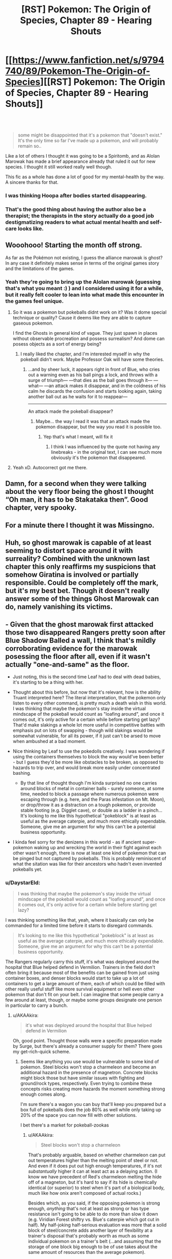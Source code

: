 #+TITLE: [RST] Pokemon: The Origin of Species, Chapter 89 - Hearing Shouts

* [[https://www.fanfiction.net/s/9794740/89/Pokemon-The-Origin-of-Species][[RST] Pokemon: The Origin of Species, Chapter 89 - Hearing Shouts]]
:PROPERTIES:
:Author: DaystarEld
:Score: 128
:DateUnix: 1612186354.0
:DateShort: 2021-Feb-01
:END:

** ​

#+begin_quote
  some might be disappointed that it's a pokemon that "doesn't exist." It's the only time so far I've made up a pokemon, and will probably remain so..
#+end_quote

Like a lot of others I thought it was going to be a Spiritomb, and as Alolan Marowak has made a brief appearance already that ruled it out for new species. I thought it still worked really well though.

This fic as a whole has done a lot of good for my mental-health by the way. A sincere thanks for that.
:PROPERTIES:
:Author: WankSocrates
:Score: 23
:DateUnix: 1612217937.0
:DateShort: 2021-Feb-02
:END:

*** I was thinking Hoopa after bodies started disappearing.
:PROPERTIES:
:Author: ManyCookies
:Score: 5
:DateUnix: 1612230977.0
:DateShort: 2021-Feb-02
:END:


*** That's the good thing about having the author also be a therapist; the therapists in the story actually do a good job destigmatizing readers to what actual mental health and self-care looks like.
:PROPERTIES:
:Author: _The_Bomb
:Score: 3
:DateUnix: 1612398624.0
:DateShort: 2021-Feb-04
:END:


** Wooohooo! Starting the month off strong.

As far as the Pokémon not existing, I guess the alliance marowak is ghost? In any case it definitely makes sense in terms of the original games story and the limitations of the games.
:PROPERTIES:
:Author: charrondev
:Score: 31
:DateUnix: 1612188079.0
:DateShort: 2021-Feb-01
:END:

*** Yeah they're going to bring up the Alolan marowak (guessing that's what you meant :) ) and I considered using it for a while, but it really felt cooler to lean into what made this encounter in the games feel unique.
:PROPERTIES:
:Author: DaystarEld
:Score: 23
:DateUnix: 1612215287.0
:DateShort: 2021-Feb-02
:END:

**** So it was a pokemon but pokeballs didnt work on it? Was it dome special technique or quality? Cause it deems like they are able to capture gaseous pokemon.

I find the Ghosts in general kind of vague. They just spawn in places without observable procreation and possess surrealism? And dome can posess objects as a sort of energy being?
:PROPERTIES:
:Author: Radix2309
:Score: 6
:DateUnix: 1612248158.0
:DateShort: 2021-Feb-02
:END:

***** I really liked the chapter, and I'm interested myself in why the pokeball didn't work. Maybe Professor Oak will have some theories.
:PROPERTIES:
:Author: DuskyDay
:Score: 6
:DateUnix: 1612282651.0
:DateShort: 2021-Feb-02
:END:

****** ...and by sheer luck, it appears right in front of Blue, who cries out a warning even as his ball pings a lock, and throws with a surge of triumph--- ---that dies as the ball goes through it--- ---what--- ---an attack makes it disappear, and in the coldness of his calm he discards the confusion and starts looking again, taking another ball out as he waits for it to reappear---

--------------

An attack made the pokeball disappear?
:PROPERTIES:
:Author: DavidGretzschel
:Score: 5
:DateUnix: 1612356132.0
:DateShort: 2021-Feb-03
:END:

******* Maybe... the way I read it was that an attack made the pokemon disappear, but the way you read it is possible too.
:PROPERTIES:
:Author: DuskyDay
:Score: 3
:DateUnix: 1612449166.0
:DateShort: 2021-Feb-04
:END:

******** Yep that's what I meant, will fix it
:PROPERTIES:
:Author: DaystarEld
:Score: 4
:DateUnix: 1612478303.0
:DateShort: 2021-Feb-05
:END:

********* I think I was influenced by the quote not having any linebreaks - in the original text, I can see much more obviously it's the pokemon that disappeared.
:PROPERTIES:
:Author: DuskyDay
:Score: 1
:DateUnix: 1612479916.0
:DateShort: 2021-Feb-05
:END:


**** Yeah xD. Autocorrect got me there.
:PROPERTIES:
:Author: charrondev
:Score: 3
:DateUnix: 1612226481.0
:DateShort: 2021-Feb-02
:END:


** Damn, for a second when they were talking about the very floor being the ghost I thought “Oh man, it has to be Stakataka then”. Good chapter, very spooky.
:PROPERTIES:
:Author: hbthebattle
:Score: 21
:DateUnix: 1612196746.0
:DateShort: 2021-Feb-01
:END:


** For a minute there I thought it was Missingno.
:PROPERTIES:
:Author: Toastybob42
:Score: 9
:DateUnix: 1612228674.0
:DateShort: 2021-Feb-02
:END:


** Huh, so ghost marowak is capable of at least seeming to distort space around it with surreality? Combined with the unknown last chapter this only reaffirms my suspicions that somehow Giratina is involved or partially responsible. Could be completely off the mark, but it's my best bet. Though it doesn't really answer some of the things Ghost Marowak can do, namely vanishing its victims.
:PROPERTIES:
:Author: Flavius_Belisarius_
:Score: 14
:DateUnix: 1612200170.0
:DateShort: 2021-Feb-01
:END:


** - Given that the ghost marowak first attacked those two disappeared Rangers pretty soon after Blue Shadow Balled a wall, I think that's mildly corroborating evidence for the marowak posessing the floor after all, even if it wasn't actually "one-and-same" as the floor.
- Just noting, this is the second time Leaf had to deal with dead babies, it's starting to be a thing with her.
- Thought about this before, but now that it's relevant, how is the ability Truant interpreted here? The literal interpretation, that the pokemon only listen to every other command, is pretty much a death wish in this world. I was thinking that maybe the pokemon's stay inside the virtual mindscape of the pokeball would count as "loafing around", and once it comes out, it's only active for a certain while before starting get lazy? That'd make slakings a whole lot more useful in competitive battles with emphasis put on lots of swapping - though wild slakings would be somewhat vulnerable, for all its power, if it just can't be arsed to move when ambushed at a bad moment.
- Nice thinking by Leaf to use the pokedolls creatively. I was wondering if using the containers themselves to block the way would've been better - but I guess they'd be more like obstacles to be broken, as opposed to hazards to trip over, and would break more easily under concentrated bashing.

  - By that line of thought though I'm kinda surprised no one carries around blocks of metal in container balls - surely someone, at some time, needed to block a passage where numerous pokemon were escaping through (e.g. here, and the Paras infestation on Mt. Moon), or drop/throw it as a distraction on a tough pokemon, or provide stable footing (e.g. Digglet cave), or double as a ladder in a pinch... It's looking to me like this hypothetical "pokeblock" is at least as useful as the average caterpie, and much more ethically expendable. Someone, give me an argument for why this can't be a potential business opportunity.

- I kinda feel sorry for the denizens in this world - as if ancient super-pokemon waking up and wrecking the world in their fight against each other wasn't enough, there is now at least one kind of pokemon that can be pinged but not captured by pokeballs. This is probably reminiscent of what the sitation was like for their ancestors who hadn't even invented pokeballs yet.
:PROPERTIES:
:Author: AKAAkira
:Score: 15
:DateUnix: 1612242945.0
:DateShort: 2021-Feb-02
:END:

*** u/DaystarEld:
#+begin_quote
  I was thinking that maybe the pokemon's stay inside the virtual mindscape of the pokeball would count as "loafing around", and once it comes out, it's only active for a certain while before starting get lazy?
#+end_quote

I was thinking something like that, yeah, where it basically can only be commanded for a limited time before it starts to disregard commands.

#+begin_quote
  It's looking to me like this hypothetical "pokeblock" is at least as useful as the average caterpie, and much more ethically expendable. Someone, give me an argument for why this can't be a potential business opportunity.
#+end_quote

The Rangers regularly carry this stuff, it's what was deployed around the hospital that Blue helped defend in Vermilion. Trainers in the field don't often bring it because most of the benefits can be gained from just using container boxes, and denser blocks would start to take up a lot of containers to get a large amount of them, each of which could be filled with other really useful stuff like more survival equipment or hell even other pokemon that don't fit on your belt. I can imagine that some people carry a few around at least, though, or maybe some groups designate one person in particular to carry a bunch.
:PROPERTIES:
:Author: DaystarEld
:Score: 9
:DateUnix: 1612246838.0
:DateShort: 2021-Feb-02
:END:

**** u/AKAAkira:
#+begin_quote
  it's what was deployed around the hospital that Blue helped defend in Vermilion
#+end_quote

Oh, good point. Thought those walls were a specific preparation made by Surge, but there's already a consumer supply for them? There goes my get-rich-quick scheme.
:PROPERTIES:
:Author: AKAAkira
:Score: 3
:DateUnix: 1612311667.0
:DateShort: 2021-Feb-03
:END:

***** Seems like anything you use would be vulnerable to some kind of pokemon. Steel blocks won't stop a charmeleon and become an additional hazard in the presence of magnetron. Concrete blocks might block those but have similar issues with fighting and ground/rock types, respectively. Even trying to combine these concepts risks creating more hazards the moment something strong enough comes along.

I'm sure there's a wagon you can buy that'll keep you prepared but a box full of pokeballs does the job 80% as well while only taking up 20% of the space you can now fill with other solutions.

I bet there's a market for pokeball-zookas
:PROPERTIES:
:Author: MilesSand
:Score: 2
:DateUnix: 1612565498.0
:DateShort: 2021-Feb-06
:END:

****** u/AKAAkira:
#+begin_quote
  Steel blocks won't stop a charmeleon
#+end_quote

That's probably arguable, based on whether charmeleon can put out temperatures higher than the melting point of steel or not. And even if it does put out high enough temperatures, if it's not /substantually/ higher it can at least act as a delaying action. (I know we have precedent of Red's charmeleon melting the hide off of a magneton, but it's hard to say if its hide is chemically identical (or superior) to steel when it's part of a biological body, much like how onix aren't composed of actual rocks.)

Besides which, as you said, if the opposing pokemon is strong enough, /anything/ that's not at least as strong or has type resistance isn't going to be able to do more than slow it down (e.g. Viridian Forest shiftry vs. Blue's caterpie which got cut in half). My half-joking half-serious evaluation was more that a solid block of steel/concrete adds another layer of flexibility at a trainer's disposal that's probably worth as much as some individual pokemon on a trainer's belt (...and assuming that the storage of one block big enough to be of use takes about the same amount of resources than the average pokemon).
:PROPERTIES:
:Author: AKAAkira
:Score: 2
:DateUnix: 1612588974.0
:DateShort: 2021-Feb-06
:END:


** Awesome! Always a great way to start the month. Spooky ending. They've won/survived but its unclear in what way. The implication is that the psychic pulse caused the creature to stutter, but then was it destroyed by all the attacks? Did it leave? If it left where did it go? Very interesting. I'm also curious if it did have pressure and this is just what pressure looks like when manifested by a ghost.
:PROPERTIES:
:Author: burnerpower
:Score: 7
:DateUnix: 1612193365.0
:DateShort: 2021-Feb-01
:END:

*** u/pochinha:
#+begin_quote
  They've won/survived but its unclear in what way.
#+end_quote

My reading was completely different. It says that everything looks normal and that all the bodies disappeared. I'm not sure which bodies, but I'm guessing of the Pokemon that died during the battle, and maybe Gale's?

Basically I thought Blue had been removed from the plane of existence where everyone else is, just like what happened to the two first trainers that disappeared. I.e., that from everyone else's point of view, Blue just stopped being there.

Maybe there is not really any evidence to believe this and actually it makes much more sense that they just defeated the ghost marowak, but then what's the deal with the line about the bodies?

EDIT: Ok, if Blue was alone I think he would notice and the text would reflect this. I still don't understand what the bodies being missing means. Actually, I don't understand which bodies are being talked about.
:PROPERTIES:
:Author: pochinha
:Score: 16
:DateUnix: 1612197967.0
:DateShort: 2021-Feb-01
:END:

**** My reading of it was that it was attracted to leaf and red and took everything spooky with it. I.e. all the bodies that that have been buried there. It is a giant grave after all.
:PROPERTIES:
:Author: Thatguy3367
:Score: 3
:DateUnix: 1612287100.0
:DateShort: 2021-Feb-02
:END:

***** u/pochinha:
#+begin_quote
  It is a giant grave after all.
#+end_quote

Oh, right. I thought it only contained urns, but I guess it can contain both urns and bodies. How would you notice it if all the bodies disappeared, though? Presumably they weren't in plain view.

#+begin_quote
  it was attracted to leaf and red and took everything spooky with it
#+end_quote

This makes sense. Which is terrible, because the people down there are really not prepared for a ghost marowak attack.
:PROPERTIES:
:Author: pochinha
:Score: 4
:DateUnix: 1612291046.0
:DateShort: 2021-Feb-02
:END:


**** I might need to give this chapter a re-read, but my reading was also that Blue had been spirited away somehow
:PROPERTIES:
:Author: Belmonthiggins
:Score: 1
:DateUnix: 1612396797.0
:DateShort: 2021-Feb-04
:END:

***** My reading was that the pokemon died under the onslaught of attacks, and the bodies disappeared with it. I didn't even question the dead bodies having [[https://tvtropes.org/pmwiki/pmwiki.php/Main/NoOntologicalInertia][no ontological inertia]] until now. Now I just don't know why they disappeared.

Edit: It might be connected to the pokemon possessing their surroundings, so the dead bodies were "inside" it, being destroyed somehow too, but why hasn't anybody else?

Edit2: Or the pokemon just kept dissolving bodies continuously, and was killed after no dead bodies remained. It would explain those two dead bodies that went away before it died.
:PROPERTIES:
:Author: DuskyDay
:Score: 4
:DateUnix: 1612487144.0
:DateShort: 2021-Feb-05
:END:


**** The dead rangers? Gale is definitely dead, and a couple others, too. The number of rangers kept changing.
:PROPERTIES:
:Author: MilesSand
:Score: 1
:DateUnix: 1612565784.0
:DateShort: 2021-Feb-06
:END:


** The description of the distorted space was really cool! It fits very well with what the move Trick Room is like, especially how different people perceived different distances. Is it supposed to be Trick Room?
:PROPERTIES:
:Author: Galap
:Score: 6
:DateUnix: 1612237603.0
:DateShort: 2021-Feb-02
:END:

*** Basically a form of those "field effects" yeah :) Not Trick Room specifically.
:PROPERTIES:
:Author: DaystarEld
:Score: 5
:DateUnix: 1612246484.0
:DateShort: 2021-Feb-02
:END:


** Typo thread!
:PROPERTIES:
:Author: DaystarEld
:Score: 11
:DateUnix: 1612186362.0
:DateShort: 2021-Feb-01
:END:

*** u/1337_w0n:
#+begin_quote
  climbing step after step of traps
#+end_quote

I feel like this could use revision.

#+begin_quote
  rises as notes
#+end_quote

"as she notes" or "as she notices"

#+begin_quote
  space to breath
#+end_quote

Space to breathe
:PROPERTIES:
:Author: 1337_w0n
:Score: 3
:DateUnix: 1612191797.0
:DateShort: 2021-Feb-01
:END:

**** All fixed, thanks!
:PROPERTIES:
:Author: DaystarEld
:Score: 3
:DateUnix: 1612215158.0
:DateShort: 2021-Feb-02
:END:


*** u/hiddendoorstepadept:
#+begin_quote
  The rangers' pokemon are a mix of Ghost and *and* *lithe* and agile Dark types like liepard and thievul
#+end_quote
:PROPERTIES:
:Author: hiddendoorstepadept
:Score: 3
:DateUnix: 1612197552.0
:DateShort: 2021-Feb-01
:END:

**** Fixed!
:PROPERTIES:
:Author: DaystarEld
:Score: 3
:DateUnix: 1612215193.0
:DateShort: 2021-Feb-02
:END:


*** but now she has to face wild pokemon and maybe hurt them, and against opponents that her normal strategies for peacefully incapacitating are less effective.

Less effective /on/, or /on which/ her normal strategies, etc.

, then melted the result and stretched out its limbs so that hunches over sharp, narrow legs.

so that /it/ hunches
:PROPERTIES:
:Author: kevshea
:Score: 3
:DateUnix: 1612204903.0
:DateShort: 2021-Feb-01
:END:

**** Fixed, thanks!
:PROPERTIES:
:Author: DaystarEld
:Score: 3
:DateUnix: 1612215166.0
:DateShort: 2021-Feb-02
:END:


*** location at, and

feels wired (weird?)

spinning end over end
:PROPERTIES:
:Author: DrunkenQuetzalcoatl
:Score: 2
:DateUnix: 1612198682.0
:DateShort: 2021-Feb-01
:END:

**** Fixed the first, but second two are correct :)
:PROPERTIES:
:Author: DaystarEld
:Score: 3
:DateUnix: 1612215185.0
:DateShort: 2021-Feb-02
:END:


*** There's a capitalized “Ivysaur” that should be “Raff”.
:PROPERTIES:
:Author: sharikak54
:Score: 2
:DateUnix: 1612237740.0
:DateShort: 2021-Feb-02
:END:

**** Fixed, thanks :)
:PROPERTIES:
:Author: DaystarEld
:Score: 1
:DateUnix: 1612246137.0
:DateShort: 2021-Feb-02
:END:


*** Not a typo, but maybe a thicker/more salient perspective divider?

Example:

** "Look out!" Jason yells, but it was too late the moment it appeared, and the ranger drops in a heap as blood sprays from her split skull.
   :PROPERTIES:
   :CUSTOM_ID: look-out-jason-yells-but-it-was-too-late-the-moment-it-appeared-and-the-ranger-drops-in-a-heap-as-blood-sprays-from-her-split-skull.
   :END:
"Need a swap!"

Could not see the perspective switch/subchapter line, because of Samsung Internet dark mode. Was briefly confused whenever perspective switched.
:PROPERTIES:
:Author: DavidGretzschel
:Score: 2
:DateUnix: 1612355621.0
:DateShort: 2021-Feb-03
:END:

**** Added "Red yells" :)
:PROPERTIES:
:Author: DaystarEld
:Score: 1
:DateUnix: 1612389749.0
:DateShort: 2021-Feb-04
:END:


*** "I can't tell how they feel," Jason says. "The scream is too piercing, I could only tell they were not ghosts, and inferred the rest from what other pokemon are native to the area." "Even that's impressive," Red says. "Bringing my shields down at all feels like it would quickly overwhelm me."

** "I feel nearly the same," Jean says, putting what seems like a consolatory hand on his shoulder, probably because of the slight bitterness that he'd spoken with. "I'm afraid none of our gifts except Jason's will be of much help going forward."
   :PROPERTIES:
   :CUSTOM_ID: i-feel-nearly-the-same-jean-says-putting-what-seems-like-a-consolatory-hand-on-his-shoulder-probably-because-of-the-slight-bitterness-that-hed-spoken-with.-im-afraid-none-of-our-gifts-except-jasons-will-be-of-much-help-going-forward.
   :END:
Who got Jean's hand on his shoulder? Pronoun unclear, could be Red or Jason. Or he puts a hand on his own shoulder, assuming Jean was male (I forgot).
:PROPERTIES:
:Author: DavidGretzschel
:Score: 2
:DateUnix: 1612356467.0
:DateShort: 2021-Feb-03
:END:

**** It was on Red's, fixed now, thanks :)
:PROPERTIES:
:Author: DaystarEld
:Score: 1
:DateUnix: 1612389409.0
:DateShort: 2021-Feb-04
:END:


*** Ghost and and lithe and agile

repel, and offers back to Maria when he finishes, who

Leaf has never seen so many defensive preparations put into a single location at, and

it is it's on a whole

he wants, but if it is it's on a whole different level than anything he's heard of before, and what Blue thinks of, suddenly, is the difference in Pressure intensity between the absol they cornered underground... and Zapdos.

Leaf's horror rises as notes the size

stretched out its limbs so that hunches over sharp, narrow legs. Its mask

there's space to breath
:PROPERTIES:
:Author: Toastybob42
:Score: 1
:DateUnix: 1612228510.0
:DateShort: 2021-Feb-02
:END:

**** All fixed, thanks! Except "it is it's on a whole," that one's right :)
:PROPERTIES:
:Author: DaystarEld
:Score: 2
:DateUnix: 1612246355.0
:DateShort: 2021-Feb-02
:END:

***** Huh, not sure what I was thinking with that one
:PROPERTIES:
:Author: Toastybob42
:Score: 1
:DateUnix: 1612247497.0
:DateShort: 2021-Feb-02
:END:


***** Could use a comma though. And a few periods to break up the run-on sentence
:PROPERTIES:
:Author: MilesSand
:Score: 1
:DateUnix: 1612566003.0
:DateShort: 2021-Feb-06
:END:

****** Fixed :)
:PROPERTIES:
:Author: DaystarEld
:Score: 1
:DateUnix: 1612944066.0
:DateShort: 2021-Feb-10
:END:


*** but if we don't know for sure -> but we don't

the sound of bones hitting shell fill -> fills

as it swooped down -> swoops
:PROPERTIES:
:Author: thrawnca
:Score: 1
:DateUnix: 1612254541.0
:DateShort: 2021-Feb-02
:END:

**** All fixed, thanks :)
:PROPERTIES:
:Author: DaystarEld
:Score: 2
:DateUnix: 1612265332.0
:DateShort: 2021-Feb-02
:END:


*** remove this ambiguity, maybe?

[[https://www.reddit.com/r/rational/comments/la348p/rst_pokemon_the_origin_of_species_chapter_89/glzo4b2?utm_source=share&utm_medium=web2x&context=3]]
:PROPERTIES:
:Author: DavidGretzschel
:Score: 1
:DateUnix: 1612454283.0
:DateShort: 2021-Feb-04
:END:

**** Fixed :)
:PROPERTIES:
:Author: DaystarEld
:Score: 1
:DateUnix: 1612478748.0
:DateShort: 2021-Feb-05
:END:


*** internment -> interment
:PROPERTIES:
:Author: LazarusRises
:Score: 1
:DateUnix: 1612716573.0
:DateShort: 2021-Feb-07
:END:

**** Huh, TIL :) Fixed, thanks!
:PROPERTIES:
:Author: DaystarEld
:Score: 1
:DateUnix: 1612939652.0
:DateShort: 2021-Feb-10
:END:

***** Unless, of course, those mausoleum vaults were going to keep people captive as prisoners of war.

Not every day you get to teach a favorite author a new word :) The internet is cool.
:PROPERTIES:
:Author: LazarusRises
:Score: 1
:DateUnix: 1612978445.0
:DateShort: 2021-Feb-10
:END:

****** I always figured the word had the connotation of being "sealed in" or something, so it would apply to both people in a prison and corpses/coffins :) And the internet is indeed cool; writing a story like this would never work off of it, not the least of which because I learn so much from the readers!
:PROPERTIES:
:Author: DaystarEld
:Score: 1
:DateUnix: 1613001912.0
:DateShort: 2021-Feb-11
:END:


** Great chapter, really liked the suspence.
:PROPERTIES:
:Author: ShareDVI
:Score: 5
:DateUnix: 1612199712.0
:DateShort: 2021-Feb-01
:END:


** A treat as always to start the month. Really excited for the current vibes of the story, for lack of a better phrase; it's always excellent but having the team all working together to struggle through insane out-of-context problems is the best.
:PROPERTIES:
:Author: absolute-black
:Score: 6
:DateUnix: 1612207463.0
:DateShort: 2021-Feb-01
:END:


** Good chapter; was looking forward to this.

So, is this actually a new species, and we'll start seeing more Kantonian Ghost-Marowak, or was it just a one-off thing to honor the game event?
:PROPERTIES:
:Author: Low_Hour
:Score: 4
:DateUnix: 1612223082.0
:DateShort: 2021-Feb-02
:END:


** Blue might have been a bit quick to take the goggles off, there, if I know horror.
:PROPERTIES:
:Author: Meykem
:Score: 4
:DateUnix: 1612238486.0
:DateShort: 2021-Feb-02
:END:


** What's interesting is whether this will be a new species or just an isolated incident.
:PROPERTIES:
:Author: xkcloud
:Score: 4
:DateUnix: 1612242556.0
:DateShort: 2021-Feb-02
:END:


** Another great chapter; I had to pause reading a few times from my itch to overanalyze things:

The first big thing to jump out to me immediately was that Leaf & Red's plan to scare away the wilds with venasaur roars was a terrible mistake- If cubone/marowak have no predators which use sound, then they are likely going to be /attracted/ to investigate the noise. If the venasaur roars weren't playing, the might not have even found their way to the stairs, or atleast they would've taken more time to come en mass.

​

As for the ghost!marowak, I had an idea that wasn't really the ghost's true form: As another commenter noted, it only appeared to attack anyone after Blue attacked a wall, and, most notably to me, after tonnes of marowak were dying in droves just below. Perhaps the ghost!marowak was a sort of projection based on the pokemon dying nearby? That would help to explain why it couldn't be caught, despite pokeballs working on other semi-intangible ghosts. (Admittedly, this doesn't explain why the surreality stopped after the ghost!marowak was defeated, but...)

​

WMG: Given the mention of suspicious people visiting the tower, it's possible that this ghost/phenomenon was artificially created/arranged/triggered. I can imagine that possibly happening if those people were going around hiding shards of the red (or blue) orb throughout the tower, which I assume will be what mega-evolution keystones will be made from in this universe (given how the red orb reacted to Steven's aggronite and metagrossite). That sort of origin could also explain the surreality disappearing after the ghost!marowak was defeated, assuming it was only a projection, as the end of combat would cause a mega-evolution (or equivalent phenomena) to reverse.
:PROPERTIES:
:Author: A-3266
:Score: 4
:DateUnix: 1612258896.0
:DateShort: 2021-Feb-02
:END:

*** u/AKAAkira:
#+begin_quote
  If cubone/marowak have no predators which use sound, then they are likely going to be attracted to investigate the noise. If the venasaur roars weren't playing, the might not have even found their way to the stairs, or atleast they would've taken more time to come en mass.
#+end_quote

That...may be so? Wild animals in general are more likely scared off to loud noises than attracted - I don't know any animals that'll come running /to/ you if you fire off a gunshot, for example - but we don't have the exposition on cubone/marowak psychology promised by Leaf yet, and though the Rangers' commander condoned the action, I think there is a slight chance he didn't happen to have that particular knowledge either, and made the wrong call.

#+begin_quote
  Perhaps the ghost!marowak was a sort of projection based on the pokemon dying nearby? That would help to explain why it couldn't be caught, despite pokeballs working on other semi-intangible ghosts. (Admittedly, this doesn't explain why the surreality stopped after the ghost!marowak was defeated, but...)
#+end_quote

I don't know about that - it was the ghost marowak's "despair beacon" that drew those ordinary marwaks to the tower /en masse/ in the first place. Whatever the ghost marowak was, it's most likely one and same as the Ghost presence Jason had been trying to communicate with before the ordinary marowak even came.

(That said, I do agree after you brought it up that marowaks dying in droves might also have been a contributing factor to why the ghost marowak popped out of wherever it had been.)

#+begin_quote
  I can imagine that possibly happening if those people were going around hiding shards of the red (or blue) orb throughout the tower
#+end_quote

I really don't know about this one. I'm thinking shards of the red/blue orbs would be /extremely/ valuable research material right now, because of their link to Mega Evolution (and to the ancient super-pokemon). Why would anyone try to put them in a place they might not be able to easily access later?

Those aforementioned suspicious-in-retrospect people probably are involved, but given the out-of-context feel the ghost marowak has (and also in part, how savage and destructive it ended up being), I doubt they /intended/ to make it, at least. Let's see if any more light gets shed on it in future chapters.
:PROPERTIES:
:Author: AKAAkira
:Score: 4
:DateUnix: 1612314760.0
:DateShort: 2021-Feb-03
:END:


** Leaf and Red killing the ghost with kindness. That's kinda cute. Though I note that it's likely that the Ghost Marrowak is not dead. Leaf projected: "Live. That's all that matters. Live, live, live..." at it, after all. Seems like it would have teleported away, then?

Though it probably wasn't suicidal in the first place, given that it acted anything if not homicidal. More like a predator using his own psychic projection to send out a message of despair. A cry for help (concealing the true intention of "help itself to a buffet", behind a partition).

Leaf's psychic backtalk probably did confuse it, the same way a hunting lion would if you appeared out of nowhere and confidently gave it a hug.

->” That wasn't supposed to happen....”

Classic counter-surreality play. You show so much CONFIDENCE, that any lion or poor little ghost Marrowak would back the hell off, cause it no longer feels SAFE and IN CONTROL.

Though really, Red and Jason's interpretation that it was sad/depressed/suicidal was absolutely harebrained. They trust their psychic senses too much when those were an attack vector!

My boy Blue wouldn't have made that mistake. Blue knows Pokémon are out to get him. Even the trees are out to get him!

Anyway, really stupid idea. Consider that Zapdos itself is not feeling Pressured either.

It was just having one hell of an electric birdo legendary fun time when it hit Vermillion.

It didn't feel pressured to do so, it probably just felt like doing it. Probably was a Thursday. [pun only works in German, though]

Maybe our ghost is back to some lab in Giovanni's org or whichever shady actor was behind its creation. Giovanni would make sense, looking to test another weapon against the Stormbringers perhaps? Could explain why the A-Team didn't show up if Giovanni delayed them or told them not to go. That's more of a Resident Evil plot though...

-> “No, Agatha. You can't help, you remember my latest bio-organic weapon system, that I have been developing?

“Uhm.... you mean that creepy telekinetic kangaroo thing in a glass bottle?”

->”No.....that....... didn't work out too well. This is Project Ghosty-Wak.”

“Ah that one. Yes, would be interesting to know, if the Rangers can handle it. Very promising, indeed. I'll be having a three hour delay..... because of...... hmmm....... Abra logistics issues on the Indigo Plateau.”

Or maybe it's the sociopathic Pokéball hacker, that Giovanni pawned off to a stricter organization, that is the mad scientist behind it. Explains the delayed occurrence of it, after the shady people were gone? The inability to catch it?

And/Or it's the advertised "new species" casino Pokémon.

The sorta-kinda grotesque shape might suggest a Ditto transforming into an Alolan Marrowak. Ditto are failed attempts at creating Mewto siblings (“the others”), after all. Not sure if it was canon, or just implied by OoS or both.

You can probably do all kinds of weird nonsense with Ditto. I know I can, at least in Gen 1. Creating a fake new Pokémon species? Sure, why not.

Imagine promising your little daughter that you give it the main prize if you win, buying one casino ticket. And then you do actually win and you were really hoping it would be a cute little Pikachu-kinda deal, but now she's disappointed, because it's a homicidal fucking ghost Marrowak with an aura of despair and sadness, instead. Probably could find someone to trade it for a Pichu though?

Ah, what the hell.... make her train it. Builds character. She gonna be Champion one day!

Why would there just be one Ditto, though?

Maybe it's a renegade Pokémon and that could explain why the Pokéball didn't ping? Though that wasn't a problem in the Rocket Casion, IIRC.

->“Daddy, the ghosty-wak is just staring at me! How am I supposed to play with it? It's boring and creepy!”

“Ah, don't be like that. It has a club, doesn't it? Take it away and play fetch!”

->”Fine, fine, I'll try that. But I still want a Pichu!”

“That's my girl!”
:PROPERTIES:
:Author: DavidGretzschel
:Score: 4
:DateUnix: 1612359728.0
:DateShort: 2021-Feb-03
:END:


** I don't pop by enough to say this, but I'm absolutely enamored with this fic.

I was so sure the pokemon was going to be a Spiritomb, but this is such an amazing take on what was going on in the games that I can't even be disappointed by being wrong, hahahaha.

Thank you for keeping up with this story! I've been looking forward to it every month for a couple of years now
:PROPERTIES:
:Author: Belmonthiggins
:Score: 4
:DateUnix: 1612377930.0
:DateShort: 2021-Feb-03
:END:

*** Thank you, glad to hear it!
:PROPERTIES:
:Author: DaystarEld
:Score: 2
:DateUnix: 1612388191.0
:DateShort: 2021-Feb-04
:END:


** Not sure why this is supposedly a pokemon that 'doesn't exist'.. to me it seems like Alolan Marowak, which is ghost type, but in this universe might never have been seen yet.
:PROPERTIES:
:Author: Galap
:Score: 3
:DateUnix: 1612237501.0
:DateShort: 2021-Feb-02
:END:

*** It's not an Alolan Marowak, they're a known species, one was in an earlier chapter.
:PROPERTIES:
:Author: Electric999999
:Score: 10
:DateUnix: 1612238711.0
:DateShort: 2021-Feb-02
:END:


*** Pretty sure, our Ghosty-wak is a Ditto/failed Mewto-experiment.\\
Would explain why the Rocket Casino needed to steal the Silph-Scope in the first place.

They needed to analyze/experiment on it, without experiencing the massive surreality.\\
"sculpted, grotesque-looking, stretched out limbs, rictus grin, only vague idea what a Marowak even looks like" seem to fit really well.\\
And that Ditto probably did transform with an Alolan Marowak as a provided pattern, not a normal one.
:PROPERTIES:
:Author: DavidGretzschel
:Score: 1
:DateUnix: 1612396001.0
:DateShort: 2021-Feb-04
:END:


** That was pretty intense. And it feels like a "no one wins, but at least the threat is over" scenario.
:PROPERTIES:
:Author: thrawnca
:Score: 2
:DateUnix: 1612254582.0
:DateShort: 2021-Feb-02
:END:


** [deleted]
:PROPERTIES:
:Score: 2
:DateUnix: 1614699336.0
:DateShort: 2021-Mar-02
:END:

*** whoops thought this was the chapter 90 thread
:PROPERTIES:
:Score: 1
:DateUnix: 1614712409.0
:DateShort: 2021-Mar-02
:END:


** I just wanted to say that it was a great chapter once again. I just have one minor problem with the story so far - it follows the games too closely. I have seen what you have been able to accomplish with the modifications to the games(battles, TMS, rocket casino, Mewtwo) and I think that the story would benefit more with a bit more breakaway from the games. Ik that [[/u/DaystarEld][u/DaystarEld]] probably has the story fully planned out, but incase some changes can be made, it might improve the story a bit more. This is just a suggestion and I would like to know everyone's thoughts on it. Other than that, the story is the best it could be in my opinion.
:PROPERTIES:
:Author: Mc54322
:Score: 3
:DateUnix: 1612195876.0
:DateShort: 2021-Feb-01
:END:

*** I don't know about that at all. It certainly takes inspiration from the games but I'd never accuse it of following them too closely. Take this arc for example. The only commonalities are the ghost Marowak and that Team Rocket is probably involved. The way things play out are very different, and this is one of the arcs that follows the games pretty closely. If you go back a bit Red apprenticing under Sabrina is completely divorced from the plot of the games. If you go back even further the Stormbringer arc is nothing like the games. Part of the fun of the story is how DaystarEld takes some absurd pokemon concept and turns it into something that fits in a rational world. I don't think thats a problem, I think thats playing into the story's strength as a fan fiction.
:PROPERTIES:
:Author: burnerpower
:Score: 35
:DateUnix: 1612196638.0
:DateShort: 2021-Feb-01
:END:

**** I am well aware of what you have mentioned [[/u/burnerpower][u/burnerpower]]. It's why I want the story to go a bit differently. Since the story is going in the same overall direction of the games it is more possible to predict when something might happen or what might happen like when rocket casino takes place or that the ghost pokemon is indeed the ghost marowak from the games. Since [[/u/DaystarEld][u/DaystarEld]] is great at making up situations(like the team rocket stuff, vermilion city zapdos encounter and the other things u have mentioned), I am saying that maybe switching things like the order of the gyms might benefit the story more. But pls keep in mind that I have played make fire red run and rom hacks of fire red that I am somewhat sick of the story so it might just be my biases. Despite this I am very impressed and satisfied with the story so I will keep reading this.
:PROPERTIES:
:Author: Mc54322
:Score: 3
:DateUnix: 1612197302.0
:DateShort: 2021-Feb-01
:END:

***** Sure the Casino happened, but in a way that was completely unpredictable. No secret poster, instead we are interrupted by Hoenn legendaries.

We have some idea of what elememt comes into play, but how it interacts is completely shifted and new. That dissonance is pretty great.

Especially since there are several original subplots intersecting.

Going to a different town first wont really make the events of that town less predictable. Especially since at this point there isny much to shift the order.

The canon order is Koga 5th and Sabrina 6th right? That is what I did at least. I didnt even realize you could do them out of order.
:PROPERTIES:
:Author: Radix2309
:Score: 13
:DateUnix: 1612211849.0
:DateShort: 2021-Feb-02
:END:

****** Saffron can actually be done even after Cinnabar.
:PROPERTIES:
:Author: shankarsivarajan
:Score: 6
:DateUnix: 1612220209.0
:DateShort: 2021-Feb-02
:END:


***** I very much enjoy that they used Pokedolls in an unorthodox way to deal with at least one Marowak in Lavender tower, like in the speedrun though :)

Besides, cycling road is optional content and they already did that. Gen 1 runs have loads of freedom. I have no idea what the official order is even supposed to be.
:PROPERTIES:
:Author: DavidGretzschel
:Score: 2
:DateUnix: 1612356813.0
:DateShort: 2021-Feb-03
:END:


** Looks like Blue's Dark typing also gives him an advantage against Ghosts in addition to psychic immunity, then.

I wonder if he would be at a disadvantage against bug/fairy/fighting, somehow.
:PROPERTIES:
:Author: GreenSatyr
:Score: 1
:DateUnix: 1612313994.0
:DateShort: 2021-Feb-03
:END:
